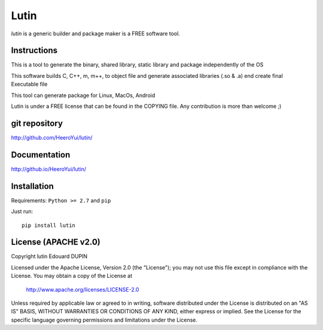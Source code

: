 Lutin
=====

`lutin` is a generic builder and package maker is a FREE software tool.

Instructions
------------

This is a tool to generate the binary, shared library, static library and package independently of the OS

This software builds C, C++, m, m++, to object file and generate associated libraries (.so & .a) end create final Executable file

This tool can generate package for Linux, MacOs, Android


Lutin is under a FREE license that can be found in the COPYING file.
Any contribution is more than welcome ;)

git repository
--------------

http://github.com/HeeroYui/lutin/

Documentation
-------------

http://github.io/HeeroYui/lutin/

Installation
------------

Requirements: ``Python >= 2.7`` and ``pip``

Just run::

  pip install lutin


License (APACHE v2.0)
---------------------

Copyright lutin Edouard DUPIN

Licensed under the Apache License, Version 2.0 (the "License");
you may not use this file except in compliance with the License.
You may obtain a copy of the License at

    http://www.apache.org/licenses/LICENSE-2.0

Unless required by applicable law or agreed to in writing, software
distributed under the License is distributed on an "AS IS" BASIS,
WITHOUT WARRANTIES OR CONDITIONS OF ANY KIND, either express or implied.
See the License for the specific language governing permissions and
limitations under the License.

